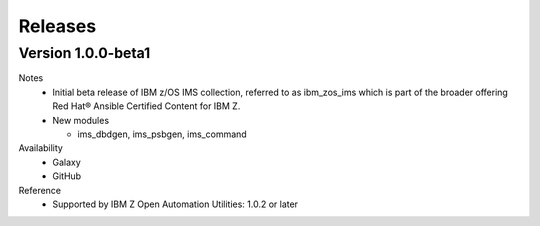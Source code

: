 .. ...........................................................................
.. © Copyright IBM Corporation 2020                                          .
.. ...........................................................................

Releases
========

Version 1.0.0-beta1
-------------

Notes
  * Initial beta release of IBM z/OS IMS collection, referred to as ibm_zos_ims
    which is part of the broader offering
    Red Hat® Ansible Certified Content for IBM Z.
  * New modules

    * ims_dbdgen, ims_psbgen, ims_command

Availability
  * Galaxy
  * GitHub

Reference
  * Supported by IBM Z Open Automation Utilities: 1.0.2 or later
